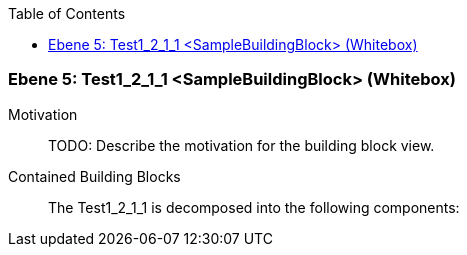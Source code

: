 // Begin Protected Region [[meta-data]]

// End Protected Region   [[meta-data]]

:toc:

[#7f52b647-d579-11ee-903e-9f564e4de07e]
=== Ebene 5: Test1_2_1_1 <SampleBuildingBlock> (Whitebox)
Motivation::
// Begin Protected Region [[motivation]]
TODO: Describe the motivation for the building block view.
// End Protected Region   [[motivation]]

Contained Building Blocks::

The Test1_2_1_1 is decomposed into the following components:


// Begin Protected Region [[7f52b647-d579-11ee-903e-9f564e4de07e,customText]]

// End Protected Region   [[7f52b647-d579-11ee-903e-9f564e4de07e,customText]]

// Actifsource ID=[803ac313-d64b-11ee-8014-c150876d6b6e,7f52b647-d579-11ee-903e-9f564e4de07e,K/oRnRUdBLb4J916ppErUUmUJho=]
